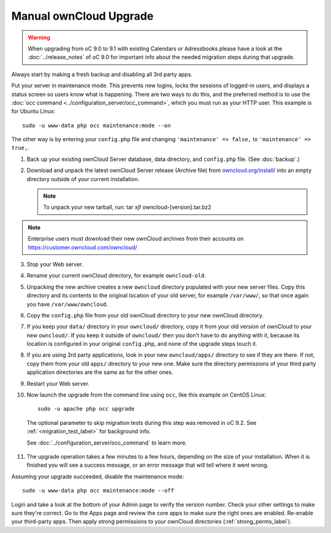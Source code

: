 =======================
Manual ownCloud Upgrade
=======================

.. warning:: When upgrading from oC 9.0 to 9.1 with existing Calendars or Adressbooks
   please have a look at the :doc:`../release_notes` of oC 9.0 for important info
   about the needed migration steps during that upgrade.

Always start by making a fresh backup and disabling all 3rd party apps.

Put your server in maintenance mode. This prevents new logins, locks the 
sessions of logged-in users, and displays a status screen so users know what is 
happening. There are two ways to do this, and the preferred method is to use the 
:doc:`occ command <../configuration_server/occ_command>`, which you must run as 
your HTTP user. This example is for Ubuntu Linux::

 sudo -u www-data php occ maintenance:mode --on
 
The other way is by entering your ``config.php`` file and changing 
``'maintenance' => false,`` to ``'maintenance' => true,``. 

1. Back up your existing ownCloud Server database, data directory, and 
   ``config.php`` file. (See :doc:`backup`.)
2. Download and unpack the latest ownCloud Server release (Archive file) from 
   `owncloud.org/install/`_ into an empty directory outside 
   of your current installation.
   
   .. note:: To unpack your new tarball, run:
      tar xjf owncloud-[version].tar.bz2
    
.. note:: Enterprise users must download their new ownCloud archives from 
   their accounts on `<https://customer.owncloud.com/owncloud/>`_
   
3. Stop your Web server.

4. Rename your current ownCloud directory, for example ``owncloud-old``.

5. Unpacking the new archive creates a new ``owncloud`` directory populated 
   with your new server files. Copy this directory and its contents to the 
   original location of your old server, for example ``/var/www/``, so that 
   once again you have ``/var/www/owncloud``.

6. Copy the ``config.php`` file from your old ownCloud directory to your new 
   ownCloud directory.

7. If you keep your ``data/`` directory in your ``owncloud/`` directory, copy 
   it from your old version of ownCloud to your new ``owncloud/``. If you keep 
   it outside of ``owncloud/`` then you don't have to do anything with it, 
   because its location is configured in your original ``config.php``, and 
   none of the upgrade steps touch it.

8. If you are using 3rd party applications, look in your new ``owncloud/apps/`` 
   directory to see if they are there. If not, copy them from your old ``apps/``
   directory to your new one. Make sure the directory permissions of your third
   party application directories are the same as for the other ones.

9. Restart your Web server.

10. Now launch the upgrade from the command  line using ``occ``, like this 
    example on CentOS Linux::
    
     sudo -u apache php occ upgrade

  The optional parameter to skip migration tests during this step was removed in oC 9.2.
  See :ref:`<migration_test_label>` for background info.

  See :doc:`../configuration_server/occ_command` to learn more.
     
11. The upgrade operation takes a few minutes to a few hours, depending on the 
    size of your installation. When it is finished you will see a success 
    message, or an error message that will tell where it went wrong.   

Assuming your upgrade succeeded, disable the maintenance mode::

     sudo -u www-data php occ maintenance:mode --off

Login and take a look at the bottom of your Admin page to 
verify the version number. Check your other settings to make sure they're 
correct. Go to the Apps page and review the core apps to make sure the right 
ones are enabled. Re-enable your third-party apps. Then apply strong 
permissions to your ownCloud directories (:ref:`strong_perms_label`).

.. _owncloud.org/install/:
   https://owncloud.org/install/